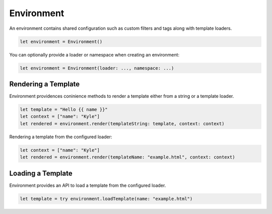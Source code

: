 Environment
===========

An environment contains shared configuration such as custom filters and tags
along with template loaders.

.. code-block:: swift

    let environment = Environment()

You can optionally provide a loader or namespace when creating an environment:

.. code-block:: swift

    let environment = Environment(loader: ..., namespace: ...)

Rendering a Template
--------------------

Environment providences coninience methods to render a template either from a
string or a template loader.

.. code-block:: swift

    let template = "Hello {{ name }}"
    let context = ["name": "Kyle"]
    let rendered = environment.render(templateString: template, context: context)

Rendering a template from the configured loader:

.. code-block:: swift

    let context = ["name": "Kyle"]
    let rendered = environment.render(templateName: "example.html", context: context)

Loading a Template
------------------

Environment provides an API to load a template from the configured loader.

.. code-block:: swift

    let template = try environment.loadTemplate(name: "example.html")

